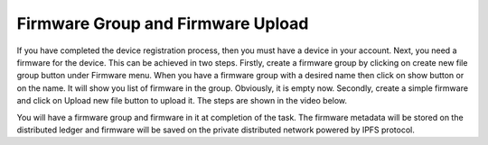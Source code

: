 Firmware Group and Firmware Upload
==================================

If you have completed the device registration process, then you must have a device in your account. Next, you need a firmware for the device. This can
be achieved in two steps. Firstly, create a firmware group by clicking on create new file group button under Firmware menu. When you have a firmware 
group with a desired name then click on show button or on the name. It will show you list of firmware in the group. Obviously, it is empty now. 
Secondly, create a simple firmware and click on Upload new file button to upload it. The steps are shown in the video below.

.. raw:: html

  <video width="710" autoplay muted loop>
  <source src="../_static/videos/firmware-upload.m4v" type="video/mp4">
  Your browser does not support the video tag.
  </video>

You will have a firmware group and firmware in it at completion of the task. The firmware metadata will be stored on the distributed ledger and firmware
will be saved on the private distributed network powered by IPFS protocol.